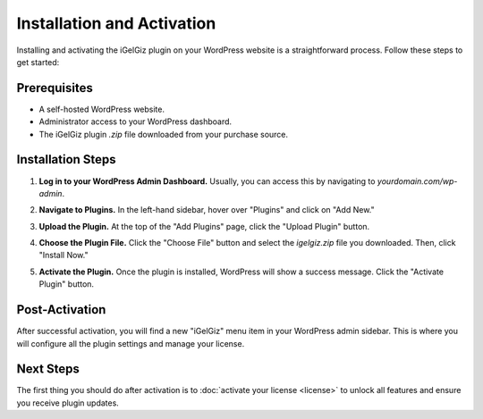 Installation and Activation
===========================

Installing and activating the iGelGiz plugin on your WordPress website is a straightforward process. Follow these steps to get started:

Prerequisites
-------------
*   A self-hosted WordPress website.
*   Administrator access to your WordPress dashboard.
*   The iGelGiz plugin `.zip` file downloaded from your purchase source.

Installation Steps
------------------
1.  **Log in to your WordPress Admin Dashboard.**
    Usually, you can access this by navigating to `yourdomain.com/wp-admin`.

2.  **Navigate to Plugins.**
    In the left-hand sidebar, hover over "Plugins" and click on "Add New."

    .. image:: /img/add_new_plugin.png
       :alt: Add New Plugin
       :width: 400px
       :align: center

3.  **Upload the Plugin.**
    At the top of the "Add Plugins" page, click the "Upload Plugin" button.

    .. image:: /img/upload_plugin_button.png
       :alt: Upload Plugin Button
       :width: 400px
       :align: center

4.  **Choose the Plugin File.**
    Click the "Choose File" button and select the `igelgiz.zip` file you downloaded. Then, click "Install Now."

    .. image:: /img/install_now_plugin.png
       :alt: Install Now Plugin
       :width: 400px
       :align: center

5.  **Activate the Plugin.**
    Once the plugin is installed, WordPress will show a success message. Click the "Activate Plugin" button.

    .. image:: /img/activate_plugin.png
       :alt: Activate Plugin
       :width: 400px
       :align: center

Post-Activation
---------------
After successful activation, you will find a new "iGelGiz" menu item in your WordPress admin sidebar. This is where you will configure all the plugin settings and manage your license.

Next Steps
----------
The first thing you should do after activation is to :doc:`activate your license <license>` to unlock all features and ensure you receive plugin updates.
